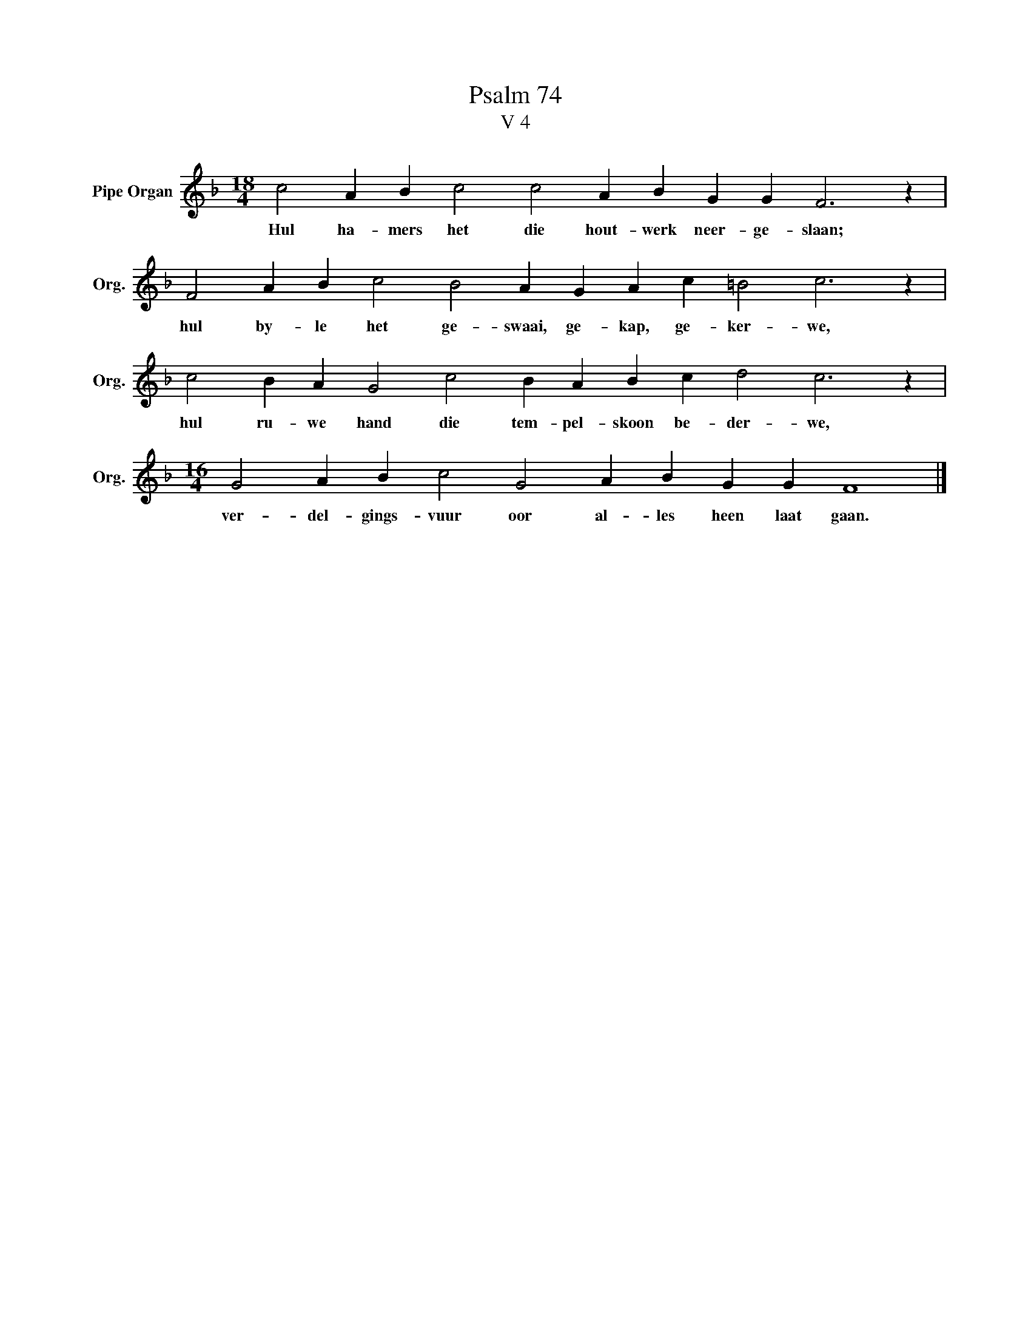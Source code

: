 X:1
T:Psalm 74
T:V 4
L:1/4
M:18/4
I:linebreak $
K:F
V:1 treble nm="Pipe Organ" snm="Org."
V:1
 c2 A B c2 c2 A B G G F3 z |$ F2 A B c2 B2 A G A c =B2 c3 z |$ c2 B A G2 c2 B A B c d2 c3 z |$ %3
w: Hul ha- mers het die hout- werk neer- ge- slaan;|hul by- le het ge- swaai, ge- kap, ge- ker- we,|hul ru- we hand die tem- pel- skoon be- der- we,|
[M:16/4] G2 A B c2 G2 A B G G F4 |] %4
w: ver- del- gings- vuur oor al- les heen laat gaan.|

